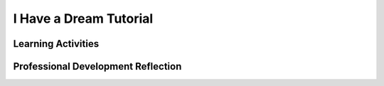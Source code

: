 .. raw:: html 

   <div class="logo-header"  id="teacher-logo"  > <img class="align-center" src="../_static/Mobile_CSP_Logo_White_transparent.png" width="250px"/> </div>

I Have a Dream Tutorial
=======================

.. raw:: html

        <div class="MCSP-lesson-content">
    <script>
      $(document).ready(function() {
          generateFrameworkTable(EKmapping['2.02']);
          generateHovers();
      }); 
    
    </script>
    <p class="overview"><a href="https://runestone.academy/runestone/books/published/mobilecsp/Unit2-Intro-to-Mobile-Apps/I-Have-a-Dream-Tutorial.html" target="_blank" title="">This lesson</a> engages the student in an instructor-led App Inventor tutorial that leads to the creation of a simple sound board app to play Martin Luther King's 'I Have a Dream Speech'.  This is a great example of a socially-useful app which provides multimedia education on African-American history and the civil rights movement. It reinforces the enduring understanding that programs are developed by people for different purposes, including creative expression. In this first app, they also learn about App Inventor's event-driven programming model. Students test the correctness of their program by ensuring the speech plays when the button is pressed.</p>
    <table border="" class="framework" id="genTable" width="100%"></table> <p>
    <!--
    &lt;table class=&quot;framework&quot;&gt;
        &lt;tbody&gt;
            &lt;tr&gt;
            &lt;th&gt;CSP Framework&lt;/th&gt;
            &lt;th&gt;Lesson Activities&lt;/th&gt;
        &lt;/tr&gt;
        &lt;tr class=&quot;EU&quot;&gt;
            &lt;td colspan=&quot;2&quot;&gt;&lt;img src=&quot;assets/img/smartphone.png&quot; class=&quot;BI-icon&quot;&gt;
              &lt;div class=&quot;hover bi yui-wk-div&quot; data-id=&quot;5&quot;&gt;BI 5: Programming&lt;/div&gt;, EU 5.1 - Programs can be developed for creative expression, to satisfy personal curiosity, to create new knowledge, or to solve problems (to help people, organizations, or society).&lt;/td&gt;
        &lt;/tr&gt;
        &lt;tr class=&quot;LO&quot;&gt;
            &lt;td&gt;Develop a program for creative expression. &lt;span class=&quot;hover lo yui-wk-div&quot; data-id=&quot;5.1.1&quot;&gt;[LO 5.1.1]&lt;/span&gt;
                &lt;table class=&quot;hover-tip&quot;&gt;
                  &lt;tbody&gt;
                    &lt;tr&gt;
                      &lt;td class=&quot;ek&quot; data-id=&quot;5.1.1B&quot;&gt;EK 5.1.1B&lt;/td&gt;
                      &lt;td class=&quot;ctp&quot; data-id=&quot;2&quot;&gt;P 2&lt;/td&gt;
                    &lt;/tr&gt;
                  &lt;/tbody&gt;
              &lt;/table&gt;
            &lt;/td&gt;
            &lt;td&gt;Students follow a tutorial to create a sound board app that plays Martin Luther King&#39;s &#39;I have a dream&#39; speech.&lt;/td&gt;
        &lt;/tr&gt;      
        &lt;tr class=&quot;LO&quot;&gt;
          &lt;td&gt;Develop a correct program. &lt;span class=&quot;hover lo yui-wk-div&quot; data-id=&quot;5.1.2&quot;&gt;[LO 5.1.2]&lt;/span&gt;
                &lt;table class=&quot;hover-tip&quot;&gt;
                  &lt;tbody&gt;
                    &lt;tr&gt;
                      &lt;td class=&quot;ek&quot; data-id=&quot;5.1.2A&quot;&gt;EK 5.1.2A&lt;/td&gt;
                      &lt;td class=&quot;ek&quot; data-id=&quot;5.1.2B&quot;&gt;EK 5.1.2B&lt;/td&gt;
                      &lt;td class=&quot;ctp&quot; data-id=&quot;2&quot;&gt;P 2&lt;/td&gt;
                    &lt;/tr&gt;
                  &lt;/tbody&gt;
              &lt;/table&gt;
            &lt;/td&gt;
            &lt;td&gt;Students implement a correct &lt;i&gt;event-driven program&lt;/i&gt; that manages a button click event.&lt;/td&gt;
        &lt;/tr&gt;
        &lt;tr class=&quot;EU&quot;&gt;
            &lt;td colspan=&quot;2&quot;&gt;&lt;img src=&quot;assets/img/smartphone.png&quot; class=&quot;BI-icon&quot;&gt;
              &lt;div class=&quot;hover bi yui-wk-div&quot; data-id=&quot;5&quot;&gt;BI 5: Programming&lt;/div&gt;, EU 5.4 - Programs are developed, maintained, and used by people for different purposes.&lt;/td&gt;
        &lt;/tr&gt;    
        &lt;tr class=&quot;LO&quot;&gt;
            &lt;td&gt;Determine that the program is working correctly. &lt;span class=&quot;hover lo yui-wk-div&quot; data-id=&quot;5.4.1&quot;&gt;[LO 5.4.1]&lt;/span&gt;
                &lt;table class=&quot;hover-tip&quot;&gt;
                  &lt;tbody&gt;
                    &lt;tr&gt;
                      &lt;td class=&quot;ek&quot; data-id=&quot;5.4.1M&quot;&gt;EK 5.4.1M&lt;/td&gt;
                      &lt;td class=&quot;ctp&quot; data-id=&quot;4&quot;&gt;P 4&lt;/td&gt;
                    &lt;/tr&gt;
                  &lt;/tbody&gt;
              &lt;/table&gt;
            &lt;/td&gt;
            &lt;td&gt;Students work through the tutorial until their app works correctly.&lt;/td&gt;
        &lt;/tr&gt;
        
    &lt;/tbody&gt;&lt;/table&gt;
    -->
    </p><div class="pd yui-wk-div">
    <h3>Professional Development</h3>
    <p><b>The Student Lesson:</b> Complete the activities for <a href="https://runestone.academy/runestone/books/published/mobilecsp/Unit2-Intro-to-Mobile-Apps/I-Have-a-Dream-Tutorial.html" target="_blank" title="">Unit 2 Lesson 2.2: I Have a Dream Tutorial</a>. 
    </p>
    </div>
    <h3>Materials</h3>
    <p></p><ul><li>Presentation system (LCD projector/Interactive whiteboard)</li><li>Access to computer, laptop, or Chromebook (install the Companion app on Chromebooks)</li><li>Access to mobile device with the Companion app installed or access to the emulator installed on the computer or laptop. (suggested <a href="https://docs.google.com/spreadsheets/d/1CqfqPdG9DQJK1Ibw9RxykoOScQlEA4zJaVbPUICp8NY/edit#gid=0" style="color: rgb(120, 71, 178); text-decoration-line: none;" target="_blank">list of mobile devices</a>)</li><li>I Have a Dream Tutorial (video or handout)</li></ul>
    

Learning Activities
--------------------

.. raw:: html

    <p>
    <h3 id="est-length">Estimated Length: 45 minutes</h3>
    <ul>
    <li><b>Hook/Motivation (5 minutes):</b> Display any App Inventor block — a programming element — of your choice and ask the students to try to figure out what it does. What does a program do?</li>
    <li><b>Experiences and Explorations (25 minutes):</b> Lead the students through the I Have a Dream Tutorial, which explains the basic features and elements of the App Inventor environment and leads the student through the steps involved in creating their first mobile app, the I Have a Dream app.The <a href="https://drive.google.com/open?id=1x9KDcEIyXwC7_h-bRJQCe-sIuXpQTGSRUnONxMs-MLA" target="_blank">short handout</a> found in the Text Version of the tutorial can help you to lead the app tutorial. This is a great example of a socially-useful app which provides multimedia education on African-American history and the civil rights movement. In addition, it is important for students to see diverse, culturally-relevant, or inclusive images and topics in their studies to help broaden participation in CS.   </li>
    <li><b>Rethink, Reflect and/or Revise (10 minutes):</b> App Inventor is a blocks-based programming language.  It differs from text-based languages that students may have heard of, such as Java and Python. Visual, blocks-based languages make programming more accessible to beginners.  Programming with blocks helps avoid making frustrating typographical errors. Explain event-driven programming and draw a picture of the event-driven programming model.
      <ul>
    <li>Suggested discussion questions (2 minutes): Were you able to reproduce  the "I Have a Dream" app? What challenges did you encounter? What did you do to address the challenges?</li>
    <li>Think-Pair-Share (3 minutes): How could we describe “event-driven programming” to someone who is not familiar with this concept?</li>
    <li>Individual portfolio reflection (5 minutes): Ask the students to write a reflection in their Google portfolio that explains event-driven programming. They might also reflect on UI components of other apps they have used.</li>
    </ul>
    </li>
    </ul>
    <div class="yui-wk-div" id="accordion">
    <h3 class="ap-classroom">AP Classroom</h3>
    <div class="yui-wk-div">
    <p>The College Board's <a href="http://myap.collegeboard.org" target="_blank" title="AP Classroom Site">AP Classroom</a> provides a question bank and Topic Questions. You may create a formative assessment quiz in AP Classroom, assign the quiz (a set of questions), and then review the results in class to identify and address any student misunderstandings.The following are suggested topic questions that you could assign once students have completed this lesson.</p>
    <p><b>Suggested Topic Questions:</b></p><ul><li><span style="font-weight: 400;">Topic 1.2 Program Function and Purpose</span></li></ul></h4>
    </div>
    <h3 class="assessment">Assessment Opportunities and Solutions</h3>
    <div class="yui-wk-div">
    <p><b>Solutions</b> 
    <i>Note: Solutions are only available to verified educators who have joined the <a href="../Unit1-Getting-Started/PD-Joining-the-Forum.html" target="_blank">Teaching Mobile CSP Google group/forum in Unit 1</a>.</i></p>
    <ul>
    <li><a href="https://drive.google.com/open?id=1Us4_AJcI_9Xja_1lTTr6RJmI3Ko57W4Kisv7hmXv5cw" target="_blank">Quizly Solutions</a>
    </li>
    <li><a href="https://sites.google.com/umn.edu/mobilecspportfolioanswerkey/" target="_blank">Portfolio Reflection Questions Solutions</a>
    </li>
    </ul>
    <p><b>Assessment Opportunities</b></p>
    <ul>
    <li>Students will be able to reproduce the “I Have a Dream” app on a mobile device. Students will have an opportunity to reflect on the success of creating their first app</li>
    <li>Class discussion</li>
    <li>Google Portfolio reflection</li>
    </ul>
    </div>
    <h3 class="diff-practice">Differentiation: More Practice</h3>
    <div class="yui-wk-div">
    <p>Here are some additional resources if students are struggling with lesson concepts. Students should be familiar with the App Inventor documentation by the end of the course and able to look up these concepts on their own, but it may be difficulut to read on their own the first few times. You can introduce them to it when they want to explore new concepts or need to review previous concepts. The AppInventor.org website also has a How Do You? page that has short reviews of key concepts in App Inventor programming.</p>
    <ul>
    <li>AI2 Documentation on <a href="http://ai2.appinventor.mit.edu/reference/components/userinterface.html#Button" target="_blank">Buttons</a></li>
    <li>AI2 Documentation on <a href="http://ai2.appinventor.mit.edu/reference/components/media.html#Player" target="_blank">Player</a></li>
    <li>AppInventor.org: <a href="http://www.appinventor.org/content/howDoYou/eventHandling" target="_blank">How Do You Handle Events?</a></li>
    </ul>
    </div>
    <h3 class="bk-knowledge">Background Knowledge:  More on Programming and Abstraction</h3>
    <div class="yui-wk-div">
    <ul>
    <li>A <b>computer </b>is a device that can be programmed.  A<b> computer program</b> is a set of instructions that controls the computer's behavior. <b>Special purpose computers</b>, such as an ATM machine and the devices that control a car's braking system, are equipped with a fixed program that cannot be changed. <b>General purpose computers</b>, such as our laptops and smart phones, are able to run many different programs -- games, calendars, word processors, and so forth. Similarly, when you download an app from the Google play store or the iPhone Market, you are download a program to a general purpose computer.  Today's smart phones are much more powerful computers than the personal computers of a generation ago.
          </li>
    <li><b>Event-driven programming</b> is an important computing concept for mobile apps.  Events are generated from the phone's hardware (user touches the screen or the phone's accelerometer detects motion) or from the external environment (GPS or phone call or text message received) or from the program itself (display "hello" on the canvas).  The phone's software (its operating system) is programmed to detect events and to distribute them to applications that request them.  For example, in this app, when you put a when-Button.Click block into your program that, in effect, is telling the phone to "let me know if this button is clicked".  Similarly, if you use a block that handles incoming text messages, that's telling the phone, "let me know when you receive a text message."   App Inventor programs are designed to just listen for and respond to events -- the events drive the app's behavior.
          </li>
    <li>Here's a <a href="http://youtu.be/KWlnvitogVE" target="_blank">video explanation (2:02)</a> of the model as it applies to I Have a Dream and here's a schematic diagram that shows the<b> levels of abstraction</b> involved in the event-driven model.  Events are detected by the device's hardware (touching the screen, incoming radio signals, incoming GPS signals) and passed up to the Android operating system.  The operating system passes the event up to the current application and to other software installed on the phone. If the app has the correct event handler (e.g., App Inventor block) for handling that event, it will respond ("meow"). <br/><img class="yui-img" src="../_static/assets/img/event-driven-programming.png"/><br/>
    </li>
    </ul>
    </div>
    </div> <!--end accordion-->
    <div class="pd yui-wk-div">
    

Professional Development Reflection
------------------------------------

.. raw:: html

    <p>
    <p>Discuss the following questions with other teachers in your professional development program.</p>
    <ul>
    <li>How does this lesson help students toward the enduring understanding that programs are developed by people for different purposes and for creative expression? </li>
    <li>How do the lesson activities promote the CT (computational thinking) practices of creating and analyzing an app (a computational artifact)?</li></ul>
    <!-- These are the PD exit slips.  We should have corresponding exit slips for use after the classroom lesson. -->
    <p>
    
.. poll:: mcsp-2-2-1
    :option_1: Strongly Agree
    :option_2: Agree
    :option_3: Neutral
    :option_4: Disagree
    :option_5: Strongly Disagree
  
    I am confident I can teach this lesson to my students.


.. raw:: html

    <div id="bogus-div">
    <p></p>
    </div>


    
.. fillintheblank:: mcsp-2-2-2

    What questions do you still have about the lesson or the content presented? |blank|

    - :/.*/i: Thank you. We will review these to improve the course.
      :x: Thank you. We will review these to improve the course.


.. raw:: html

    <div id="bogus-div">
    <p></p>
    </div>


    </p>
    </div>
    </div>